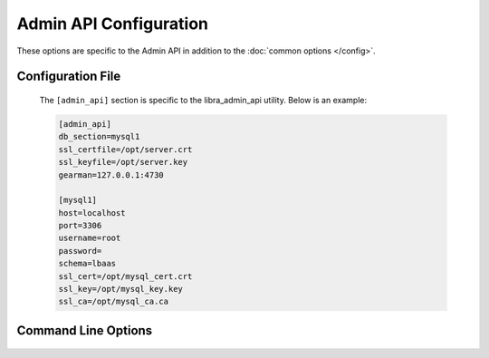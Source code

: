 Admin API Configuration
=======================

These options are specific to the Admin API in addition to the
:doc:`common options </config>`.

Configuration File
------------------

   The ``[admin_api]`` section is specific to the libra_admin_api utility.
   Below is an example:

   .. code-block:: ini

      [admin_api]
      db_section=mysql1
      ssl_certfile=/opt/server.crt
      ssl_keyfile=/opt/server.key
      gearman=127.0.0.1:4730

      [mysql1]
      host=localhost
      port=3306
      username=root
      password=
      schema=lbaas
      ssl_cert=/opt/mysql_cert.crt
      ssl_key=/opt/mysql_key.key
      ssl_ca=/opt/mysql_ca.ca

Command Line Options
--------------------
   .. program:: libra_admin_api

   .. option:: --host <IP ADDRESS>

      The IP address to bind the frontend to, default is 0.0.0.0

   .. option:: --port <PORT NUMBER>

      The port number to listen on, default is 8889

   .. option:: --db_sections <SECTIONNAME>

      Config file sections that describe the MySQL servers.  This option can
      be specified multiple times for Galera or NDB clusters.

   .. option:: --ssl_certfile <PATH>

      The path for the SSL certificate file to be used for frontend of the API
      server

   .. option:: --ssl_keyfile <PATH>

      The path for the SSL key file to be used for the frontend of the API
      server

   .. option:: --gearman_ssl_ca <PATH>

      The path for the Gearman SSL Certificate Authority.

   .. option:: --gearman_ssl_cert <PATH>

      The path for the Gearman SSL certificate.

   .. option:: --gearman_ssl_key <PATH>

      The path for the Gearman SSL key.

   .. option:: --gearman <HOST:PORT>

      Used to specify the Gearman job server hostname and port. This option
      can be used multiple times to specify multiple job servers

   .. option:: --stats_driver <DRIVER LIST>

      The drivers to be used for alerting.  This option can be used multiple
      times to specift multiple drivers.

   .. option:: --stats_ping_timeout <PING_INTERVAL>

      How often to run a ping check of load balancers (in seconds), default 60

   .. option:: --stats_poll_timer <POLL_INTERVAL>

      How long to wait until we consider the initial ping check failed and
      send a second ping. Default is 5 seconds.

   .. option:: --stats_poll_timeout_retry <POLL_INTERVAL>

      How long to wait until we consider the second and final ping check
      failed. Default is 30 seconds.

   .. option:: --stats_offline_ping_limit <COUNT>

      How many times to ping an OFFLINE load balancer before considering
      it unreachable and marking it for deletion.

   .. option:: --stats_device_error_limit <COUNT>

      Maximum number of simultaneous device failures to allow recovery on

   .. option:: --number_of_servers <NUMBER_OF_SERVER>

      The number of Admin API servers in the system.
      Used to calculate which Admin API server should stats ping next

   .. option:: --server_id <SERVER_ID>

      The server ID of this server,  used to calculate which Admin API
      server should stats ping next (start at 0)

   .. option:: --datadog_api_key <KEY>

      The API key to be used for the datadog driver

   .. option:: --datadog_app_key <KEY>

      The Application key to be used for the datadog driver

   .. option:: --datadog_message_tail <TEXT>

      Some text to add at the end of an alerting message such as a list of
      users to alert (using @user@email.com format), used for the datadog
      driver.

   .. option:: --datadog_tags <TAGS>

      A list of tags to be used for the datadog driver

   .. option:: --node_pool_size <SIZE>

      The number of hot spare load balancer devices to keep in the pool,
      default 10

   .. option:: --vip_pool_size <SIZE>

      The number of hot spare floating IPs to keep in the pool, default 10

   .. option:: --expire_days <DAYS>

      The number of days before DELETED load balancers are purged from the
      database.  The purge is run every 24 hours.  Purge is not run if no
      value is provided.
